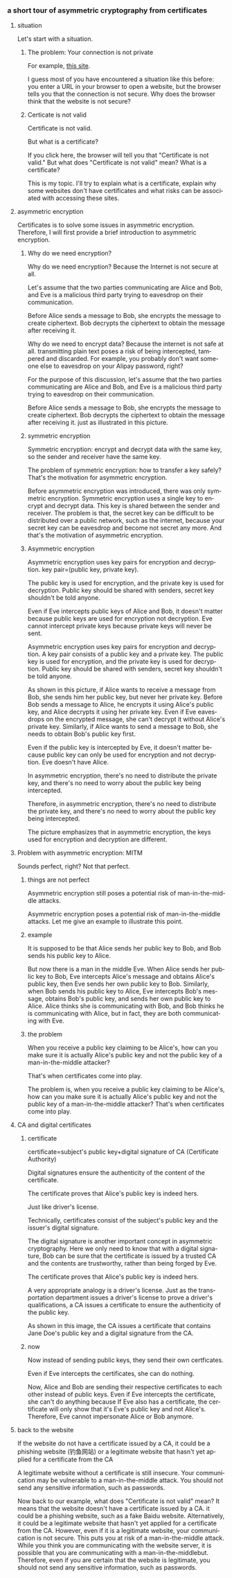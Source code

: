 #+REVEAL_THEME: white
#+LANGUAGE: en
#+OPTIONS: num:nil date:t toc:t author:t ^:{}
#+AUTHOR: Tian Zhuoyu
#+REVEAL_ROOT: .

*** a short tour of asymmetric cryptography from certificates
:PROPERTIES:
:EXPORT_FILE_NAME: index.html
:EXPORT_TITLE: a short tour of asymmetric cryptography from certificate
:EXPORT_OPTIONS: toc:4
:END:

**** situation
#+BEGIN_NOTES
Let's start with a situation.
#+END_NOTES

***** The problem: Your connection is not private

[[file:img/Pasted_image_20230618190223.png]]

For example, [[https://138.2.115.37/buy/5][this site]].

#+BEGIN_NOTES
I guess most of you have encountered a situation like this before: you enter a URL in your browser to open a website, but the browser tells you that the connection is not secure. Why does the browser think that the website is not secure?
#+END_NOTES

***** Certicate is not valid
#+ATTR_ORG: :width 300
[[file:img/Pasted_image_20230618192459.png]]

Certificate is not valid.

But what is a certificate?

#+BEGIN_NOTES
If you click here, the browser will tell you that "Certificate is not valid." But what does "Certificate is not valid" mean? What is a certificate?
#+END_NOTES

#+BEGIN_NOTES
This is my topic. I'll try to explain what is a certificate, explain why some websites don't have certificates and what risks can be associated with accessing these sites.
#+END_NOTES

**** asymmetric encryption

#+BEGIN_NOTES
Certificates is to solve some issues in asymmetric encryption. Therefore, I will first provide a brief introduction to asymmetric encryption.
#+END_NOTES

***** Why do we need encryption?


[[file:img/Pasted_image_20230618201349.png]]


Why do we need encryption? Because the Internet is not secure at all.

Let's assume that the two parties communicating are Alice and Bob, and Eve is a malicious third party trying to eavesdrop on their communication.

Before Alice sends a message to Bob, she encrypts the message to create ciphertext. Bob decrypts the ciphertext to obtain the message after receiving it.

#+BEGIN_NOTES
Why do we need to encrypt data? Because the internet is not safe at all. transmitting plain text poses a risk of being intercepted, tampered and discarded. For example, you probably don't want someone else to eavesdrop on your Alipay password, right?

For the purpose of this discussion, let's assume that the two parties communicating are Alice and Bob, and Eve is a malicious third party trying to eavesdrop on their communication.

Before Alice sends a message to Bob, she encrypts the message to create ciphertext. Bob decrypts the ciphertext to obtain the message after receiving it. just as illustrated in this picture.
#+END_NOTES

***** symmetric encryption

#+ATTR_HTML: :width 45% :align center
[[file:img/Pasted_image_20230618204353.png]]


Symmetric encryption: encrypt and decrypt data with the same key, so the sender and receiver have the same key.

The problem of symmetric encryption: how to transfer a key safely? That's the motivation for asymmetric encryption.

#+BEGIN_NOTES
Before asymmetric encryption was introduced, there was only symmetric encryption. Symmetric encryption uses a single key to encrypt and decrypt data. This key is shared between the sender and receiver. The problem is that, the secret key can be difficult to be distributed over a public network, such as the internet, because your secret key can be eavesdrop and become not secret any more. And that's the motivation of asymmetric encryption.
#+END_NOTES

***** Asymmetric encryption
Asymmetric encryption uses key pairs for encryption and decryption. key pair=(public key, private key).

The public key is used for encryption, and the private key is used for decryption. Public key should be shared with senders, secret key shouldn't be told anyone.

[[file:img/Pasted_image_20230619093338.png]]

Even if Eve intercepts public keys of Alice and Bob, it doesn't matter because public keys are used for encryption not decryption. Eve cannot intercept private keys because private keys will never be sent.

#+BEGIN_NOTES
Asymmetric encryption uses key pairs for encryption and decryption. A key pair consists of a public key and a private key. The public key is used for encryption, and the private key is used for decryption. Public key should be shared with senders, secret key shouldn't be told anyone.

As shown in this picture, if Alice wants to receive a message from Bob, she sends him her public key, but never her private key. Before Bob sends a message to Alice, he encrypts it using Alice's public key, and Alice decrypts it using her private key. Even if Eve eavesdrops on the encrypted message, she can't decrypt it without Alice's private key. Similarly, if Alice wants to send a message to Bob, she needs to obtain Bob's public key first.

Even if the public key is intercepted by Eve, it doesn't matter because public key can only be used for encryption and not decryption. Eve doesn't have Alice.
#+END_NOTES

#+REVEAL: split

In asymmetric encryption, there's no need to distribute the private key, and there's no need to worry about the public key being intercepted.

#+BEGIN_NOTES
Therefore, in asymmetric encryption, there's no need to distribute the private key, and there's no need to worry about the public key being intercepted.
#+END_NOTES

#+NAME: in asymmetric encryption, the keys used for encryption and decryption are different.
#+ATTR_HTML: :width 45% :align center
[[file:img/Pasted_image_20230618204948.png]]

#+BEGIN_NOTES
The picture emphasizes that in asymmetric encryption, the keys used for encryption and decryption are different.
#+END_NOTES

**** Problem with asymmetric encryption: MITM
#+BEGIN_NOTES
Sounds perfect, right? Not that perfect.
#+END_NOTES

***** things are not perfect
[[file:img/Pasted_image_20220920204326.png]]

Asymmetric encryption still poses a potential risk of man-in-the-middle attacks.

#+BEGIN_NOTES
Asymmetric encryption poses a potential risk of man-in-the-middle attacks. Let me give an example to illustrate this point.
#+END_NOTES

***** example

#+begin_src d2 :file ../vx_attachments/Pasted_image_20230618212403.svg :exports none
style.fill: transparent
direction: right
Alice->Bob: Alice's PK
Bob->Alice: Bob's PK
#+end_src

#+RESULTS:

[[file:img/Pasted_image_20230618212403.svg]]
#+BEGIN_NOTES
It is supposed to be that Alice sends her public key to Bob, and Bob sends his public key to Alice.
#+END_NOTES

#+REVEAL: split

#+begin_src d2 :file ../vx_attachments/Pasted_image_20230618210943.svg :exports none
style.fill: transparent
direction: right
Alice -> Eve: Alice's PK
Eve -> Bob: Eve's PK
Bob -> Eve: Bob's PK
Eve -> Alice: Eve's PK
#+end_src

#+RESULTS:

[[file:img/Pasted_image_20230618210943.svg]]

#+BEGIN_NOTES
But now there is a man in the middle Eve. When Alice sends her public key to Bob, Eve intercepts Alice's message and obtains Alice's public key, then Eve sends her own public key to Bob. Similarly, when Bob sends his public key to Alice, Eve intercepts Bob's message, obtains Bob's public key, and sends her own public key to Alice. Alice thinks she is communicating with Bob, and Bob thinks he is communicating with Alice, but in fact, they are both communicating with Eve.
#+END_NOTES

***** the problem

When you receive a public key claiming to be Alice's, how can you make sure it is actually Alice's public key and not the public key of a man-in-the-middle attacker?

That's when certificates come into play.

#+BEGIN_NOTES
The problem is, when you receive a public key claiming to be Alice's, how can you make sure it is actually Alice's public key and not the public key of a man-in-the-middle attacker? That's when certificates come into play.
#+END_NOTES

**** CA and digital certificates
***** certificate
certificate=subject's public key+digital signature of CA (Certificate Authority)

Digital signatures ensure the authenticity of the content of the certificate.

The certificate proves that Alice's public key is indeed hers.

Just like driver's license.

#+BEGIN_NOTES
Technically, certificates consist of the subject's public key and the issuer's digital signature.

The digital signature is another important concept in asymmetric cryptography. Here we only need to know that with a digital signature, Bob can be sure that the certificate is issued by a trusted CA and the contents are trustworthy, rather than being forged by Eve.

The certificate proves that Alice's public key is indeed hers.

A very appropriate analogy is a driver's license. Just as the transportation department issues a driver's license to prove a driver's qualifications, a CA issues a certificate to ensure the authenticity of the public key.
#+END_NOTES

#+ATTR_HTML: :width 45% :align center
[[file:img/Pasted_image_20230618214452.png]]

#+begin_notes
As shown in this image, the CA issues a certificate that contains Jane Doe's public key and a digital signature from the CA.
#+end_notes
***** now
Now instead of sending public keys, they send their own certficates.

#+begin_src d2 :file ../vx_attachments/Pasted_image_20230618230110.svg :exports none
style.fill: transparent
direction: right
Alice->Bob: Alice's certificate
Bob->Alice: Bob's certificate
#+end_src

#+ATTR_HTML: :width 45% :align center
[[file:img/Pasted_image_20230618230110.svg]]

Even if Eve intercepts the certificates, she can do nothing.
#+begin_src d2 :file ../vx_attachments/Pasted_image_20230618230134.svg :exports none
style.fill: transparent
direction: right
Alice -> Eve: Alice's certificate
Eve -> Bob: Alice's certificate
Bob -> Eve: Bob's certificate
Eve -> Alice: Bob's certificate
#+end_src

#+ATTR_HTML: :width 45% :align center
[[file:img/Pasted_image_20230618230134.svg]]

#+begin_notes
Now, Alice and Bob are sending their respective certificates to each other instead of public keys. Even if Eve intercepts the certificate, she can't do anything because If Eve also has a certificate, the certificate will only show that it's Eve's public key and not Alice's. Therefore, Eve cannot impersonate Alice or Bob anymore.
#+end_notes

**** back to the website

#+ATTR_HTML: :width 30% :align center
[[file:img/Pasted_image_20230618192459.png]]

If the website do not have a certificate issued by a CA, it could be a phishing website (钓鱼网站) or a legitimate website that hasn't yet applied for a certificate from the CA

A legitimate website without a certificate is still insecure. Your communication may be vulnerable to a man-in-the-middle attack. You should not send any sensitive information, such as passwords.

#+BEGIN_NOTES
Now back to our example, what does "Certificate is not valid" mean? It means that the website doesn't have a certificate issued by a CA. it could be a phishing website, such as a fake Baidu website. Alternatively, it could be a legitimate website that hasn't yet applied for a certificate from the CA. However, even if it is a legitimate website, your communication is not secure. This puts you at risk of a man-in-the-middle attack. While you think you are communicating with the website server, it is possible that you are communicating with a man-in-the-middlebut. Therefore, even if you are certain that the website is legitimate, you should not send any sensitive information, such as passwords.
#+END_NOTES